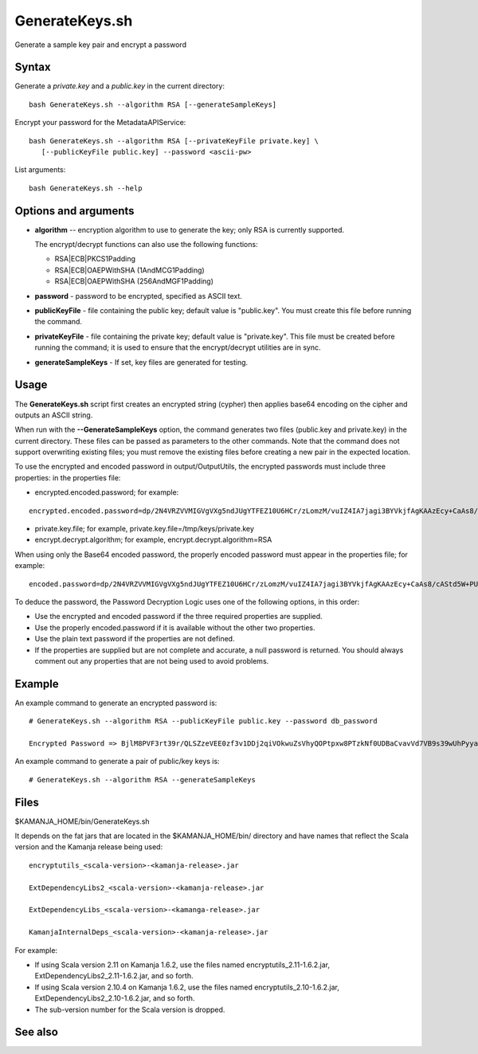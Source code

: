 

.. _generatekeys-command-ref:

GenerateKeys.sh
===============

Generate a sample key pair and encrypt a password

Syntax
------

Generate a *private.key* and a *public.key* in the current directory:

::

  bash GenerateKeys.sh --algorithm RSA [--generateSampleKeys]

Encrypt your password for the MetadataAPIService:

::

  bash GenerateKeys.sh --algorithm RSA [--privateKeyFile private.key] \
     [--publicKeyFile public.key] --password <ascii-pw> 

List arguments:

::

  bash GenerateKeys.sh --help

Options and arguments
---------------------

- **algorithm** -- encryption algorithm to use to generate the key;
  only RSA is currently supported.

  The encrypt/decrypt functions can also use the following functions:

  - RSA|ECB|PKCS1Padding
  - RSA|ECB|OAEPWithSHA (1AndMCG1Padding)
  - RSA|ECB|OAEPWithSHA (256AndMGF1Padding)

- **password** - password to be encrypted, specified as ASCII text.

- **publicKeyFile** - file containing the public key;
  default value is "public.key".
  You must create this file before running the command. 

- **privateKeyFile** - file containing the private key;
  default value is "private.key".
  This file must be created before running the command;
  it is used to ensure that the encrypt/decrypt utilities are in sync.

- **generateSampleKeys** - If set, key files are generated for testing.
	

Usage
-----

The **GenerateKeys.sh** script first creates an encrypted string (cypher)
then applies base64 encoding on the cipher and outputs an ASCII string. 

When run with the **--GenerateSampleKeys** option,
the command generates two files (public.key and private.key)
in the current directory.
These files can be passed as parameters to the other commands.
Note that the command does not support overwriting existing files;
you must remove the existing files before creating a new pair in the expected location.

To use the encrypted and encoded password in output/OutputUtils,
the encrypted passwords must include three properties:
in the properties file:

- encrypted.encoded.password; for example:

::

  encrypted.encoded.password=dp/2N4VRZVVMIGVgVXg5ndJUgYTFEZ10U6HCr/zLomzM/vuIZ4IA7jagi3BYVkjfAgKAAzEcy+CaAs8/cAStd5W+PUi5VBpjI3xE2UwqsNXzl5oDg67DcA6lLKHcV6tu6S/UVANFYJ2pHNqL1bqXB41TS9a8mSAa7J+f+R9ldc4= 

- private.key.file; for example, private.key.file=/tmp/keys/private.key 

- encrypt.decrypt.algorithm; for example,
  encrypt.decrypt.algorithm=RSA 

When using only the Base64 encoded password,
the properly encoded password must appear in the properties file;
for example:

::

  encoded.password=dp/2N4VRZVVMIGVgVXg5ndJUgYTFEZ10U6HCr/zLomzM/vuIZ4IA7jagi3BYVkjfAgKAAzEcy+CaAs8/cAStd5W+PUi5VBpjI3xE2UwqsNXzl5oDg67DcA6lLKHcV6tu6S/UVANFYJ2pHNqL1bqXB41TS9a8mSAa7J+f+R9ldc4= 

To deduce the password, the Password Decryption Logic
uses one of the following options, in this order:

- Use the encrypted and encoded password
  if the three required properties are supplied.
- Use the properly encoded.password if it is available
  without the other two properties.
- Use the plain text password if the properties are not defined.
- If the properties are supplied but are not complete and accurate,
  a null password is returned.
  You should always comment out any properties
  that are not being used to avoid problems.

Example
-------

An example command to generate an encrypted password is:

::

  # GenerateKeys.sh --algorithm RSA --publicKeyFile public.key --password db_password

  Encrypted Password => BjlM8PVF3rt39r/QLSZzeVEE0zf3v1DDj2qiVOkwuZsVhyQOPtpxw8PTzkNf0UDBaCvavVd7VB9s39wUhPyyaG5OMkEunfMsQyBSHuwkrLnhx1SztK3pUqqx8FpD/LRMDn3dBOj78A+qAl1M81Ysm8NsF6vILYxSXW21LT0ttfo=

An example command to generate a pair of public/key keys is:

::

  # GenerateKeys.sh --algorithm RSA --generateSampleKeys

Files
-----

$KAMANJA_HOME/bin/GenerateKeys.sh

It depends on the fat jars that are located
in the $KAMANJA_HOME/bin/ directory and have names
that reflect the Scala version and the Kamanja release being used:

::

  encryptutils_<scala-version>-<kamanja-release>.jar

  ExtDependencyLibs2_<scala-version>-<kamanja-release>.jar

  ExtDependencyLibs_<scala-version>-<kamanga-release>.jar

  KamanjaInternalDeps_<scala-version>-<kamanja-release>.jar

For example:

- If using Scala version 2.11 on Kamanja 1.6.2,
  use the files named encryptutils_2.11-1.6.2.jar,
  ExtDependencyLibs2_2.11-1.6.2.jar, and so forth.
- If using Scala version 2.10.4 on Kamanja 1.6.2,
  use the files named encryptutils_2.10-1.6.2.jar,
  ExtDependencyLibs2_2.10-1.6.2.jar, and so forth.
- The sub-version number for the Scala version is dropped.

See also
--------



